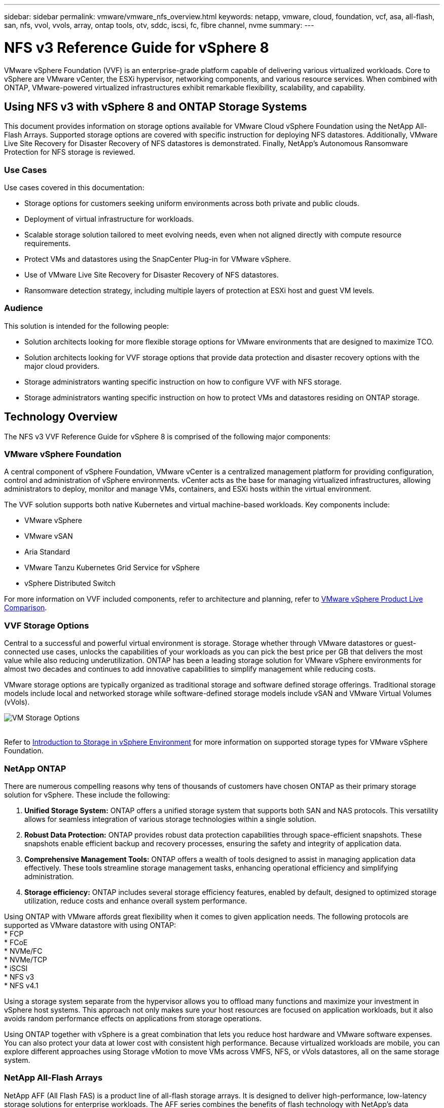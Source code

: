 ---
sidebar: sidebar
permalink: vmware/vmware_nfs_overview.html
keywords: netapp, vmware, cloud, foundation, vcf, asa, all-flash, san, nfs, vvol, vvols, array, ontap tools, otv, sddc, iscsi, fc, fibre channel, nvme
summary:
---

= NFS v3 Reference Guide for vSphere 8
:hardbreaks:
:nofooter:
:icons: font
:linkattrs:
:imagesdir: ../media/

[.lead]
VMware vSphere Foundation (VVF) is an enterprise-grade platform capable of delivering various virtualized workloads. Core to vSphere are VMware vCenter, the ESXi hypervisor, networking components, and various resource services.  When combined with ONTAP, VMware-powered virtualized infrastructures exhibit remarkable flexibility, scalability, and capability.

== Using NFS v3 with vSphere 8 and ONTAP Storage Systems

This document provides information on storage options available for VMware Cloud vSphere Foundation using the NetApp All-Flash Arrays. Supported storage options are covered with specific instruction for deploying NFS datastores. Additionally, VMware Live Site Recovery for Disaster Recovery of NFS datastores is demonstrated. Finally, NetApp’s Autonomous Ransomware Protection for NFS storage is reviewed. 

=== Use Cases
Use cases covered in this documentation:

* Storage options for customers seeking uniform environments across both private and public clouds.
* Deployment of virtual infrastructure for workloads.
* Scalable storage solution tailored to meet evolving needs, even when not aligned directly with compute resource requirements.
* Protect VMs and datastores using the SnapCenter Plug-in for VMware vSphere.
* Use of VMware Live Site Recovery for Disaster Recovery of NFS datastores.
* Ransomware detection strategy, including multiple layers of protection at ESXi host and guest VM levels.

=== Audience
This solution is intended for the following people: 

* Solution architects looking for more flexible storage options for VMware environments that are designed to maximize TCO.
* Solution architects looking for VVF storage options that provide data protection and disaster recovery options with the major cloud providers.
* Storage administrators wanting specific instruction on how to configure VVF with NFS storage.
* Storage administrators wanting specific instruction on how to protect VMs and datastores residing on ONTAP storage.

== Technology Overview
The NFS v3 VVF Reference Guide for vSphere 8 is comprised of the following major components:

=== VMware vSphere Foundation

A central component of vSphere Foundation, VMware vCenter is a centralized management platform for providing configuration, control and administration of vSphere environments. vCenter acts as the base for managing virtualized infrastructures, allowing administrators to deploy, monitor and manage VMs, containers, and ESXi hosts within the virtual environment. 

The VVF solution supports both native Kubernetes and virtual machine-based workloads. Key components include: 

* VMware vSphere
* VMware vSAN
* Aria Standard
* VMware Tanzu Kubernetes Grid Service for vSphere
* vSphere Distributed Switch

For more information on VVF included components, refer to  architecture and planning, refer to https://www.vmware.com/docs/vmw-datasheet-vsphere-product-line-comparison[VMware vSphere Product Live Comparison].

=== VVF Storage Options
Central to a successful and powerful virtual environment is storage. Storage whether through VMware datastores or guest-connected use cases, unlocks the capabilities of your workloads as you can pick the best price per GB that delivers the most value while also reducing underutilization. ONTAP has been a leading storage solution for VMware vSphere environments for almost two decades and continues to add innovative capabilities to simplify management while reducing costs.

VMware storage options are typically organized as traditional storage and software defined storage offerings. Traditional storage models include local and networked storage while software-defined storage models include vSAN and VMware Virtual Volumes (vVols).

image:vmware-nfs-overview-image01.png[VM Storage Options]
{nbsp}

Refer to https://techdocs.broadcom.com/us/en/vmware-cis/vsphere/vsphere/8-0/vsphere-storage-8-0/introduction-to-storage-in-vsphere-environment.html[Introduction to Storage in vSphere Environment] for more information on supported storage types for VMware vSphere Foundation.

=== NetApp ONTAP
There are numerous compelling reasons why tens of thousands of customers have chosen ONTAP as their primary storage solution for vSphere. These include the following:

. *Unified Storage System:* ONTAP offers a unified storage system that supports both SAN and NAS protocols. This versatility allows for seamless integration of various storage technologies within a single solution.
. *Robust Data Protection:* ONTAP provides robust data protection capabilities through space-efficient snapshots. These snapshots enable efficient backup and recovery processes, ensuring the safety and integrity of application data.
. *Comprehensive Management Tools:* ONTAP offers a wealth of tools designed to assist in managing application data effectively. These tools streamline storage management tasks, enhancing operational efficiency and simplifying administration.
. *Storage efficiency:* ONTAP includes several storage efficiency features, enabled by default, designed to optimized storage utilization, reduce costs and enhance overall system performance. 

Using ONTAP with VMware affords great flexibility when it comes to given application needs. The following protocols are supported as VMware datastore with using ONTAP:
* FCP
* FCoE
* NVMe/FC
* NVMe/TCP
* iSCSI
* NFS v3
* NFS v4.1

Using a storage system separate from the hypervisor allows you to offload many functions and maximize your investment in vSphere host systems. This approach not only makes sure your host resources are focused on application workloads, but it also avoids random performance effects on applications from storage operations.

Using ONTAP together with vSphere is a great combination that lets you reduce host hardware and VMware software expenses. You can also protect your data at lower cost with consistent high performance. Because virtualized workloads are mobile, you can explore different approaches using Storage vMotion to move VMs across VMFS, NFS, or vVols datastores, all on the same storage system.

=== NetApp All-Flash Arrays
NetApp AFF (All Flash FAS) is a product line of all-flash storage arrays. It is designed to deliver high-performance, low-latency storage solutions for enterprise workloads. The AFF series combines the benefits of flash technology with NetApp's data management capabilities, providing organizations with a powerful and efficient storage platform.

The AFF lineup is comprised of both A-Series and C-Series models.

The NetApp A-Series all-NVMe flash arrays are designed for high-performance workloads, offering ultra-low latency and high resiliency, making them suitable for mission-critical applications.

image:vmware-nfs-overview-image02.png[AFF Arrays]
{nbsp}

C-Series QLC flash arrays are aimed at higher-capacity use cases, delivering the speed of flash with the economy of hybrid flash.

image:vmware-nfs-overview-image03.png[C-Series Arrays]

==== Storage Protocol Support
The AFF support all standard protocols used for virtualization, both datastores and guest connected storage, including NFS, SMB, iSCSI, Fibre Channel (FC), Fibre Channel over Ethernet (FCoE), NVME over fabrics and S3. Customers are free to choose what works best for their workloads and applications.

*NFS* - NetApp AFF provides support for NFS, allowing for file-based access of VMware datastores. NFS-connected datastores from many ESXi hosts, far exceeds the limits imposed on VMFS file systems. Using NFS with vSphere provides some ease of use and storage efficiency visibility benefits. ONTAP includes file access features available for the NFS protocol. You can enable an NFS server and export volumes or qtrees.

For design guidance on NFS configurations, refer to the https://docs.netapp.com/us-en/ontap/nas-management/index.html[NAS storage management documentation].

*iSCSI* - NetApp AFF provides robust support for iSCSI, allowing block-level access to storage devices over IP networks. It offers seamless integration with iSCSI initiators, enabling efficient provisioning and management of iSCSI LUNs. ONTAP's advanced features, such as multi-pathing, CHAP authentication, and ALUA support.

For design guidance on iSCSI configurations refer to the https://docs.netapp.com/us-en/ontap/san-config/configure-iscsi-san-hosts-ha-pairs-reference.html[SAN Configuration reference documentation].

*Fibre Channel* - NetApp AFF offers comprehensive support for Fibre Channel (FC), a high-speed network technology commonly used in storage area networks (SANs). ONTAP seamlessly integrates with FC infrastructure, providing reliable and efficient block-level access to storage devices. It offers features like zoning, multi-pathing, and fabric login (FLOGI) to optimize performance, enhance security, and ensure seamless connectivity in FC environments.

For design guidance on Fibre Channel configurations refer to the https://docs.netapp.com/us-en/ontap/san-config/configure-fc-nvme-hosts-ha-pairs-reference.html[SAN Configuration reference documentation].

*NVMe over Fabrics* - NetApp ONTAP support NVMe over fabrics. NVMe/FC enables the use of NVMe storage devices over Fibre Channel infrastructure, and NVMe/TCP over storage IP networks.

For design guidance on NVMe refer to https://docs.netapp.com/us-en/ontap/nvme/support-limitations.html[NVMe configuration, support and limitations].

==== Active-active technology
NetApp All-Flash Arrays allows for active-active paths through both controllers, eliminating the need for the host operating system to wait for an active path to fail before activating the alternative path. This means that the host can utilize all available paths on all controllers, ensuring active paths are always present regardless of whether the system is in a steady state or undergoing a controller failover operation.

For more information, see https://docs.netapp.com/us-en/ontap/data-protection-disaster-recovery/index.html[Data Protection and disaster recovery] documentation. 
 
==== Storage guarantees
NetApp offers a unique set of storage guarantees with NetApp All-flash Arrays. The unique benefits include:

*Storage efficiency guarantee:* Achieve high performance while minimizing storage cost with the Storage Efficiency Guarantee. 4:1 for SAN workloads.
*Ransomware recovery guarantee:* Guaranteed data recovery in the event of a ransomware attack.

For detailed information see the https://www.netapp.com/data-storage/aff-a-series/[NetApp AFF landing page].

=== NetApp ONTAP Tools for VMware vSphere

A powerful component of vCenter is the ability to integrate plug-ins or extensions that further enhance its functionality and provide additional features and capabilities. These plug-ins extend the management capabilities of vCenter and allow administrators to integrate 3rd party solutions, tools and services into their vSphere environment. 

NetApp ONTAP tools for VMware is a comprehensive suite of tools designed to facilitate virtual machine lifecycle management within VMware environments via its vCenter Plug-in architecture. These tools seamlessly integrate with the VMware ecosystem, enabling efficient datastore provisioning and delivering essential protection for virtual machines. With ONTAP Tools for VMware vSphere, administrators can effortlessly manage storage lifecycle management tasks.

Comprehensive ONTAP tools 10 resources can be found https://docs.netapp.com/us-en/ontap-tools-vmware-vsphere-10/index.html[ONTAP tools for VMware vSphere Documentation Resources].

View the ONTAP tools 10 deployment solution at link:vmware_nfs_otv10.html[Use ONTAP tools 10 to configure NFS datastores for vSphere 8]

=== NetApp NFS Plug-in for VMware VAAI

The NetApp NFS Plug-in for VAAI (vStorage APIs for Array Integration) enhances storage operations by offloading certain tasks to the NetApp storage system, resulting in improved performance and efficiency. This includes operations such as full copy, block zeroing, and hardware-assisted locking. Additionally, the VAAI plugin optimizes storage utilization by reducing the amount of data transferred over the network during virtual machine provisioning and cloning operations.

The NetApp NFS Plug-in for VAAI can be downloaded from the NetApp support site and is uploaded and installed on ESXi hosts using ONTAP tools for VMware vSphere.

Refer to https://docs.netapp.com/us-en/nfs-plugin-vmware-vaai/[NetApp NFS Plug-in for VMware VAAI Documentation] for more information.

=== SnapCenter Plug-in for VMware vSphere
The SnapCenter Plug-in for VMware vSphere (SCV) is a software solution from NetApp that offers comprehensive data protection for VMware vSphere environments. It is designed to simplify and streamline the process of protecting and managing virtual machines (VMs) and datastores. SCV uses storage based snapshot and replication to secondary arrays to meet lower recovery time objectives.

The SnapCenter Plug-in for VMware vSphere provides the following capabilities in a unified interface, integrated with the vSphere client:

*Policy-Based Snapshots* - SnapCenter allows you to define policies for creating and managing application-consistent snapshots of virtual machines (VMs) in VMware vSphere.

*Automation* - Automated snapshot creation and management based on defined policies help ensure consistent and efficient data protection.

*VM-Level Protection* - Granular protection at the VM level allows for efficient management and recovery of individual virtual machines.

*Storage Efficiency Features* - Integration with NetApp storage technologies provides storage efficiency features like deduplication and compression for snapshots, minimizing storage requirements.

The SnapCenter Plug-in orchestrates the quiescing of virtual machines in conjunction with hardware-based snapshots on NetApp storage arrays. SnapMirror technology is utilized to replicate copies of backups to secondary storage systems including in the cloud.

For more information refer to the https://docs.netapp.com/us-en/sc-plugin-vmware-vsphere[SnapCenter Plug-in for VMware vSphere documentation].

BlueXP integration enables 3-2-1 backup strategies that extend copies of data to object storage in the cloud.

For more information on 3-2-1 backup strategies with BlueXP visit link:../ehc/bxp-scv-hybrid-solution.html[3-2-1 Data Protection for VMware with SnapCenter Plug-in and BlueXP backup and recovery for VMs].

For step-by-step deployment instructions for the SnapCenter Plug-in, refer to the solution link:vmware_vcf_asa_scv_wkld.html[Use SnapCenter Plug-in for VMware vSphere to protect VMs on VCF Workload Domains].

=== Storage considerations
Leveraging ONTAP NFS datastores with VMware vSphere yields a high-performing, easy-to-manage, and scalable environment that provides VM-to-datastore ratios unattainable with block-based storage protocols. This architecture can result in a tenfold increase in datastore density, accompanied by a corresponding reduction in the number of datastores.

*nConnect for NFS:* Another benefit of using NFS is the ability to leverage the *nConnect* feature. nConnect enables multiple TCP connections for NFS v3 datastore volumes, thereby achieving higher throughput. This helps increase parallelism and for NFS datastores. Customers deploying datastores with NFS version 3 can increase the number of connections to the NFS server, maximizing the utilization of high-speed network interface cards.

For detailed information on nConnect, refer to link:vmware-vsphere8-nfs-nconnect.html[NFS nConnect Feature with VMware and NetApp].

*Session trunking for NFS:* Starting from ONTAP 9.14.1, clients using NFSv4.1 can leverage session trunking to establish multiple connections to various LIFs on the NFS server. This enables faster data transfer and enhances resilience by utilizing multipathing. Trunking proves particularly beneficial when exporting FlexVol volumes to clients that support trunking, such as VMware and Linux clients, or when using NFS over RDMA, TCP, or pNFS protocols.

Refer to https://docs.netapp.com/us-en/ontap/nfs-trunking/[NFS trunking overview] for more information.

*FlexVol volumes:* NetApp recommends using *FlexVol* volumes for most NFS datastores. While larger datastores can enhance storage efficiency and operational benefits, it is advisable to consider using at least four datastores (FlexVol volumes) to store VMs on a single ONTAP controller. Typically, administrators deploy datastores backed by FlexVol volumes with capacities ranging from 4TB to 8TB. This size strikes a good balance between performance, ease of management, and data protection. Administrators can start small and scale the datastore as needed (up to a maximum of 100TB). Smaller datastores facilitate faster recovery from backups or disasters and can be swiftly moved across the cluster. This approach allows for maximum performance utilization of hardware resources and enables datastores with different recovery policies.

*FlexGroup volumes:* For scenarios requiring a large datastore, NetApp recommends the use of *FlexGroup* volumes. FlexGroup volumes have virtually no capacity or file count constraints, enabling administrators to easily provision a massive single namespace. Using FlexGroup volumes does not entail additional maintenance or management overhead. Multiple datastores are not necessary for performance with FlexGroup volumes, as they scale inherently. By utilizing ONTAP and FlexGroup volumes with VMware vSphere, you can establish simple and scalable datastores that leverage the full power of the entire ONTAP cluster..  

=== Ransomware protection

NetApp ONTAP data management software features a comprehensive suite of integrated technologies to help you protect, detect, and recover from ransomware attacks. The
NetApp SnapLock Compliance feature built into ONTAP prevents the deletion of data stored in an enabled volume using WORM (write once, read many) technology with
advanced data retention. After the retention period is established and the Snapshot copy is locked, not even a storage administrator with full system privileges or a member of the NetApp Support team can delete the Snapshot copy. But, more importantly, a hacker with compromised credentials can’t delete the data. 

NetApp guarantees that we will be able to recover your protected NetApp® Snapshot™ copies on eligible arrays, and if we can’t, we will compensate your organization. 

More information about the Ransomware Recovery Guarantee, see: https://www.netapp.com/media/103031-SB-4279-Ransomware_Recovery_Guarantee.pdf[Ransomeware Recovery Guarantee].

Refer to the https://docs.netapp.com/us-en/ontap/anti-ransomware/[Autonomous Ransomware Protection overview] for more in depth information.

See the the full solution at the NetApps Solutions documentation center: link:vmware_nfs_arp.html[Autonomous Ransomware Protection for NFS Storage]

=== Disaster recovery considerations

NetApp provides the most secure storage on the planet. NetApp can help protect data and application infrastructure, move data between on-premises storage and cloud, and help ensure data availability across clouds. ONTAP comes with powerful data protection and security technologies that help protect customers from disasters by proactively detecting threats and quickly recovering data and applications. 

*VMware Live Site Recovery*, formerly known as VMware Site Recovery Manager, offers streamlined, policy-based automation for protecting virtual machines within the vSphere web client. This solution leverages NetApp's advanced data management technologies through the Storage Replication Adapter as part of ONTAP Tools for VMware. By harnessing the capabilities of NetApp SnapMirror for array-based replication, VMware environments can benefit from one of ONTAP's most reliable and mature technologies. SnapMirror ensures secure and highly efficient data transfers by copying only the changed file system blocks, rather than entire VMs or datastores. Moreover, these blocks take advantage of space-saving techniques like deduplication, compression, and compaction. With the introduction of version-independent SnapMirror in modern ONTAP systems, you gain flexibility in selecting your source and destination clusters. SnapMirror has truly emerged as a powerful tool for disaster recovery, and when combined with Live Site Recovery, it offers enhanced scalability, performance, and cost savings compared to local storage alternatives.

For more information refer to the https://techdocs.broadcom.com/us/en/vmware-cis/live-recovery/site-recovery-manager/8-7/site-recovery-manager-installation-and-configuration-8-7/overview-of-vmware-site-recovery-manager.html[Overview of VMware Site Recovery Manager].

See the the full solution at the NetApps Solutions documentation center: link:vmware_nfs_vlsr.html[Autonomous Ransomware Protection for NFS Storage]

*BlueXP DRaaS* (Disaster Recovery as a Service) for NFS is a cost-effective disaster recovery solution designed for VMware workloads running on on-premises ONTAP systems with NFS datastores. It leverages NetApp SnapMirror replication to protect against site outages and data corruption events, such as ransomware attacks. Integrated with the NetApp BlueXP console, this service enables easy management and automated discovery of VMware vCenters and ONTAP storage. Organizations can create and test disaster recovery plans, achieving a Recovery Point Objective (RPO) of up to 5 minutes through block-level replication. BlueXP DRaaS utilizes ONTAP's FlexClone technology for space-efficient testing without impacting production resources. The service orchestrates failover and failback processes, allowing protected virtual machines to be brought up on the designated disaster recovery site with minimal effort. Compared to other well-known alternatives, BlueXP DRaaS offers these capabilities at a fraction of the cost, making it an efficient solution for organizations to set up, test, and execute disaster recovery operations for their VMware environments using ONTAP storage systems.

See the the full solution at the NetApps Solutions documentation center: link:../ehc/dr-draas-nfs.html[DR using BlueXP DRaaS for NFS Datastores]

=== Solutions Overview
Solutions covered in this documentation:

* *NFS nConnect feature with NetApp and VMware*. Click link:vmware-vsphere8-nfs-nconnect.html[*here*] for deployment steps. 
• *Use ONTAP tools 10 to configure NFS datastores for vSphere 8*. Click link:vmware_nfs_otv10.html[*here*] for deployment steps.
• *Deploy and use the SnapCenter Plug-in for VMware vSphere to protect and restore VMs*. Click link:vmware_vcf_asa_scv_wkld.html[*here*] for deployment steps.
• *Disaster recovery of NFS Datastores with VMware Site Recovery Manager*. Click link:vmware_nfs_vlsr.html[*here*] for deployment steps.
• *Autonomous Ransomware Protection for NFS storage*. Click link:../ehc/dr-draas-nfs.html[*here*] for deployment steps.

